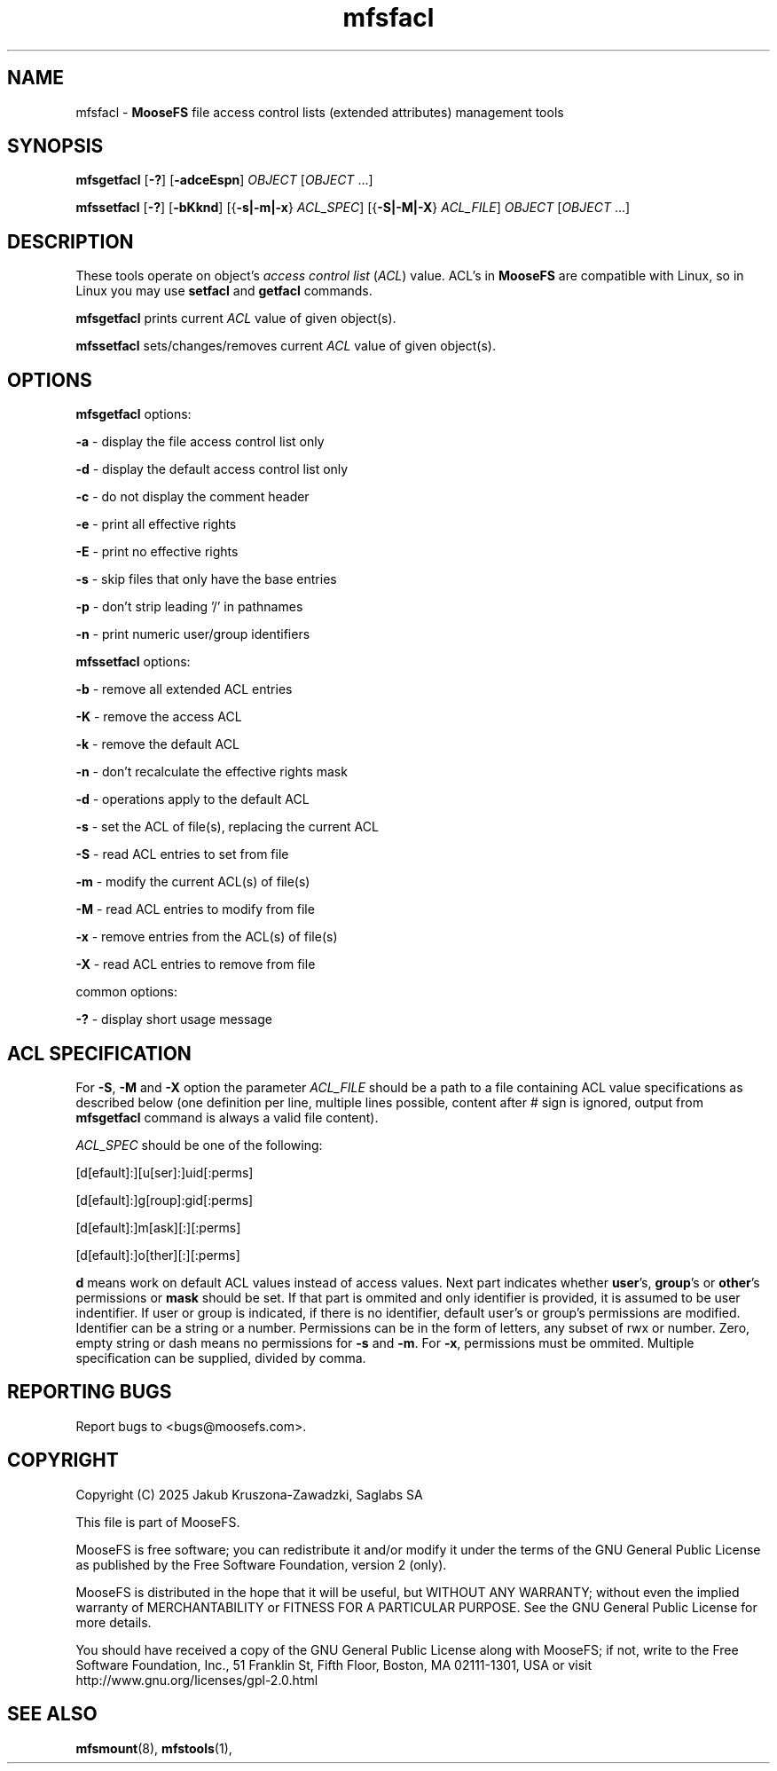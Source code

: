 .TH mfsfacl "1" "January 2025" "MooseFS 4.57.1-1" "This is part of MooseFS"
.SH NAME
mfsfacl \- \fBMooseFS\fP file access control lists (extended attributes) management tools
.SH SYNOPSIS
.B mfsgetfacl
[\fB-?\fP] [\fB-adceEspn\fP] \fIOBJECT\fP [\fIOBJECT\fP ...]
.PP
.B mfssetfacl
[\fB-?\fP] [\fB-bKknd\fP] [{\fB-s|-m|-x\fP} \fIACL_SPEC\fP] [{\fB-S|-M|-X\fP} \fIACL_FILE\fP] \fIOBJECT\fP [\fIOBJECT\fP ...]
.SH DESCRIPTION
These tools operate on object's \fIaccess control list\fP (\fIACL\fP) value. 
ACL's in \fBMooseFS\fP are compatible with Linux, so in Linux you may 
use \fBsetfacl\fP and \fBgetfacl\fP commands.
.PP
\fBmfsgetfacl\fP prints current \fIACL\fP value of given object(s).
.PP
\fBmfssetfacl\fP sets/changes/removes current \fIACL\fP value of given object(s).
.SH OPTIONS
.PP
\fBmfsgetfacl\fP options:
.PP
 \fB-a\fP - display the file access control list only
.PP
 \fB-d\fP - display the default access control list only
.PP
 \fB-c\fP - do not display the comment header
.PP
 \fB-e\fP - print all effective rights
.PP
 \fB-E\fP - print no effective rights
.PP
 \fB-s\fP - skip files that only have the base entries
.PP
 \fB-p\fP - don't strip leading '/' in pathnames
.PP
 \fB-n\fP - print numeric user/group identifiers
.PP
\fBmfssetfacl\fP options:
.PP
 \fB-b\fP - remove all extended ACL entries
.PP
 \fB-K\fP - remove the access ACL
.PP
 \fB-k\fP - remove the default ACL
.PP
 \fB-n\fP - don't recalculate the effective rights mask
.PP
 \fB-d\fP - operations apply to the default ACL
.PP
 \fB-s\fP - set the ACL of file(s), replacing the current ACL
.PP
 \fB-S\fP - read ACL entries to set from file
.PP
 \fB-m\fP - modify the current ACL(s) of file(s)
.PP
 \fB-M\fP - read ACL entries to modify from file
.PP
 \fB-x\fP - remove entries from the ACL(s) of file(s)
.PP
 \fB-X\fP - read ACL entries to remove from file
.PP
common options:
.PP
 \fB-?\fP - display short usage message
.SH ACL SPECIFICATION
For \fB-S\fP, \fB-M\fP and \fB-X\fP option the parameter \fIACL_FILE\fP should be a path to a file containing 
ACL value specifications as described below (one definition per line, multiple lines possible, content after # sign
is ignored, output from \fBmfsgetfacl\fP command is always a valid file content). 
.PP
\fIACL_SPEC\fP should be one of the following:
.PP
[d[efault]:][u[ser]:]uid[:perms]
.PP
[d[efault]:]g[roup]:gid[:perms]
.PP
[d[efault]:]m[ask][:][:perms]
.PP
[d[efault]:]o[ther][:][:perms]
.PP
\fBd\fP means work on default ACL values instead of access values. Next part indicates whether \fBuser\fP's, 
\fBgroup\fP's or \fBother\fP's permissions or \fBmask\fP should be set. If that part is ommited and only 
identifier is provided, it is assumed to be user indentifier.
If user or group is indicated, if there is no identifier, default user's or group's permissions are modified.
Identifier can be a string or a number. Permissions can be in the form of letters, any subset of rwx or number. 
Zero, empty string or dash means no permissions for \fB-s\fP and \fB-m\fP. For \fB-x\fP, permissions must be ommited.
Multiple specification can be supplied, divided by comma.
.SH "REPORTING BUGS"
Report bugs to <bugs@moosefs.com>.
.SH COPYRIGHT
Copyright (C) 2025 Jakub Kruszona-Zawadzki, Saglabs SA

This file is part of MooseFS.

MooseFS is free software; you can redistribute it and/or modify
it under the terms of the GNU General Public License as published by
the Free Software Foundation, version 2 (only).

MooseFS is distributed in the hope that it will be useful,
but WITHOUT ANY WARRANTY; without even the implied warranty of
MERCHANTABILITY or FITNESS FOR A PARTICULAR PURPOSE. See the
GNU General Public License for more details.

You should have received a copy of the GNU General Public License
along with MooseFS; if not, write to the Free Software
Foundation, Inc., 51 Franklin St, Fifth Floor, Boston, MA 02111-1301, USA
or visit http://www.gnu.org/licenses/gpl-2.0.html
.SH "SEE ALSO"
.BR mfsmount (8),
.BR mfstools (1),
